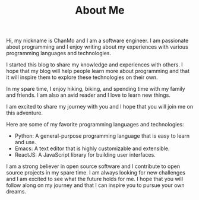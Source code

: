 #+TITLE: About Me
#+DESCRIPTION: ChanMo is a software enginner.
#+KEYWORDS: chanmo, dsoou, 大发明家

Hi, my nickname is ChanMo and I am a software engineer. I am passionate about programming and I enjoy writing about my experiences with various programming languages and technologies.

I started this blog to share my knowledge and experiences with others. I hope that my blog will help people learn more about programming and that it will inspire them to explore these technologies on their own.

In my spare time, I enjoy hiking, biking, and spending time with my family and friends. I am also an avid reader and I love to learn new things.

I am excited to share my journey with you and I hope that you will join me on this adventure.

Here are some of my favorite programming languages and technologies:

- Python: A general-purpose programming language that is easy to learn and use.
- Emacs: A text editor that is highly customizable and extensible.
- ReactJS: A JavaScript library for building user interfaces.
  
I am a strong believer in open source software and I contribute to open source projects in my spare time.
I am always looking for new challenges and I am excited to see what the future holds for me. I hope that you will follow along on my journey and that I can inspire you to pursue your own dreams.



# ** SHOWCASES

# #+CAPTION: 土地规化GIS应用平台[2023]
# [[./img/mgis.jpeg]]

# #+CAPTION: HISOUL元宇宙三维空间创作, 社交, 租赁平台[2023]
# [[./img/hisoul.jpeg]]

# #+CAPTION: PAPER交互式文档协作平台[2022]
# [[./img/paper.jpeg]]

# #+CAPTION: MPOC, NFT音乐发布与交易应用[2022]
# [[./img/mpoc.jpeg]]

# #+CAPTION: MQ地质勘测数据存储, 展示与分析应用平台[2022]
# [[./img/mq.jpeg]]

# #+CAPTION: HZLL数字货币交易行情预测分析与资讯应用[2021]
# [[./img/hzll.jpeg]]

# #+CAPTION: DIRII多国家, 定制客服, 短视频网站[2020]
# [[./img/dirii.jpeg]]
